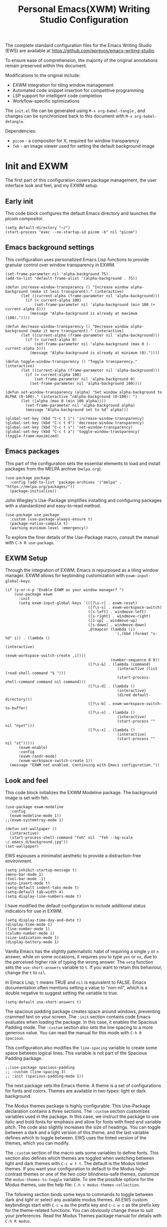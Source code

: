 #+title:        Personal Emacs(XWM) Writing Studio Configuration
#+property:     header-args:elisp :tangle init.el :comments yes :results silent :eval no
#+startup:      content

The complete standard configuration files for the Emacs Writing Studio (EWS) are available at https://github.com/pprevos/emacs-writing-studio. 

To ensure ease of comprehension, the majority of the original annotations remain preserved within this document.

Modifications to the original include:
- EXWM integration for tiling window management
- Automated code snippet insertion for competitive programming
- LSP support for intelligent code completion
- Workflow-specific optimizations
  
The =init.el= file can be generated using =M-x org-babel-tangle= , and changes can be synchronized back to this document with =M-x org-babel-detangle=.

Dependencies:
- =picom= - a compositor for X, required for window transparency
- =feh= - an image viewer used for setting the default background image

#+begin_src elisp :exports none
  ;;; init.el --- Modified Emacs Writing Studio init -*- lexical-binding: t; -*-
  ;; Emacs Writing Studio (https://github.com/pprevos/emacs-writing-studio/) configuration for personal use.
  ;; Modified by G.R. Emlin : March 2025
  ;;
  ;; This file is NOT part of GNU Emacs.
  ;;
  ;; This program is free software; you can redistribute it and/or modify
  ;; it under the terms of the GNU General Public License as published by
  ;; the Free Software Foundation, either version 3 of the License, or
  ;; (at your option) any later version.
  ;;
  ;; This program is distributed in the hope that it will be useful,
  ;; but WITHOUT ANY WARRANTY; without even the implied warranty of
  ;; MERCHANTABILITY or FITNESS FOR A PARTICULAR PURPOSE. See the
  ;; GNU General Public License for more details.
  ;;
  ;; You should have received a copy of the GNU General Public License
  ;; along with this program. If not, see <https://www.gnu.org/licenses/>.
#+end_src

* Init and EXWM

The first part of this configuration covers package management, the user interface look and feel, and my EXWM setup.

** Early init

This code block configures the default Emacs directory and launches the picom compositor.

#+begin_src elisp :exports none
  ;; Set the default Emacs directory and launch the 'picom' compositor.
#+end_src
#+begin_src elisp
  (setq default-directory "~/")
  (start-process "exec --no-startup-id picom -b" nil "picom")
#+end_src

** Emacs background settings

This configuration uses personalized Emacs Lisp functions to provide granular control over window transparency in EXWM.

#+begin_src elisp :exports none
  ;; Loads EXWM background settings
#+end_src  
#+begin_src elisp
  (set-frame-parameter nil 'alpha-background 75)
  (add-to-list 'default-frame-alist '(alpha-background . 75))

  (defun increase-window-transparency () "Increase window alpha-background (make it less transparent)." (interactive) 
         (let ((current-alpha (frame-parameter nil 'alpha-background))) 
           (if (< current-alpha 100) 
               (set-frame-parameter nil 'alpha-background (min 100 (+ current-alpha 5))) 
             (message "Alpha-background is already at maximum (100)."))))

  (defun decrease-window-transparency () "Decrease window alpha-background (make it more transparent)." (interactive) 
         (let ((current-alpha (frame-parameter nil 'alpha-background))) 
           (if (> current-alpha 0) 
               (set-frame-parameter nil 'alpha-background (max 0 (- current-alpha 5))) 
             (message "Alpha-background is already at minimum (0)."))))

  (defun toggle-window-transparency () "Toggle transparency." (interactive) 
         (let ((current-alpha (frame-parameter nil 'alpha-background))) 
           (if (= current-alpha 100) 
               (set-frame-parameter nil 'alpha-background 0) 
             (set-frame-parameter nil 'alpha-background 100))))

  (defun set-window-transparency (alpha) "Set window alpha-background to ALPHA (0-100)." (interactive "nAlpha-background (0-100): ") 
         (let ((alpha (max 0 (min 100 alpha)))) 
           (set-frame-parameter nil 'alpha-background alpha) 
           (message "Alpha-background set to %d" alpha)))

  (global-set-key (kbd "C-c t i") 'increase-window-transparency)
  (global-set-key (kbd "C-c t d") 'decrease-window-transparency)
  (global-set-key (kbd "C-c t s") 'set-window-transparency)
  (global-set-key (kbd "C-c t a") 'toggle-window-transparency)
  (toggle-frame-maximized)
#+end_src

** Emacs packages

This part of the configuration sets the essential elements to load and install packages from the MELPA archive (=melpa.org=).

#+begin_src elisp :exports none
  ;; Set package archives
#+end_src
#+begin_src elisp
  (use-package package 
    :config (add-to-list 'package-archives '("melpa" . "https://melpa.org/packages/")) 
    (package-initialize))
#+end_src

John Wiegley's Use-Package simplifies installing and configuring packages with a standardized and easy-to-read method.

#+begin_src elisp :exports none
  ;; Package Management
#+end_src
#+begin_src elisp
  (use-package use-package 
    :custom (use-package-always-ensure t) 
    (package-native-compile t) 
    (warning-minimum-level :emergency))
#+end_src

To explore the finer details of the Use-Package macro, consult the manual with =C-h R use-package=.

** EXWM Setup

Through the integration of EXWM, Emacs is repurposed as a tiling window manager. EXWM allows for keybinding customization with =exwm-input-global-keys=.

#+begin_src elisp :exports none
  ;; Enable EXWM and configure EXWM Keybindings
#+end_src  
#+begin_src elisp
  (if (y-or-n-p "Enable EXWM as your window manager? ")
      (use-package exwm
        :init
        (setq exwm-input-global-keys `(([?\s-r] . exwm-reset)
                                       ([?\s-s] . exwm-workspace-switch)
                                       ([s-left] . windmove-left)
                                       ([s-right] . windmove-right)
                                       ([s-up] . windmove-up)
                                       ([s-down] . windmove-down)
                                       ,@(mapcar (lambda (i) 
                                                   `(,(kbd (format "s-%d" i)) . (lambda () 
                                                                                  (interactive) 
                                                                                  (exwm-workspace-switch-create ,i)))) 
                                                 (number-sequence 0 9))
                                       ([?\s-&] . (lambda (command) 
                                                    (interactive (list (read-shell-command "$ "))) 
                                                    (start-process-shell-command command nil command)))
                                       ([?\s-d] . (lambda () 
                                                    (interactive) 
                                                    (dired default-directory)))
                                       ([?\s-b] . exwm-workspace-switch-to-buffer)
                                       ([?\s-o] . (lambda () 
                                                    (interactive) 
                                                    (start-process "" nil "nyxt")))
                                       ([?\s-x] . (lambda () 
                                                    (interactive) 
                                                    (start-process "" nil "st")))))
        (exwm-enable)
        :config
        (exwm-randr-mode)
        (exwm-workspace-switch-create 1))
    (message "EXWM not enabled. Continuing with Emacs configuration."))
#+end_src

** Look and feel

This code block initializes the EXWM Modeline package. The background image is set with feh.

#+begin_src elisp :exports none
  ;;; LOOK AND FEEL
  ;; Improves EXWM appearance and defines a function to set the wallpaper using 'feh'.
#+end_src
#+begin_src elisp
  (use-package exwm-modeline
    :config
    (exwm-modeline-mode 1))
  ;;(exwm-systemtray-mode 1)

  (defun set-wallpaper () 
    (interactive) 
    (start-process-shell-command "feh" nil  "feh --bg-scale ~/.emacs.d/background.jpg"))
  (set-wallpaper)
#+end_src

EWS espouses a minimalist aesthetic to provide a distraction-free environment. 

#+begin_src elisp :exports none
  ;; Minimal defaults
#+end_src
#+begin_src elisp
  (setq inhibit-startup-message t)
  (menu-bar-mode 1)
  (tool-bar-mode -1)
  (auto-insert-mode t)
  (setq-default indent-tabs-mode t)
  (setq-default tab-width 4)
  (setq display-line-numbers-mode t)
#+end_src

I have modified the default configuration to include additional status indicators for use in EXWM.

#+begin_src elisp :exports none
  ;; Useful status indicators
#+end_src
#+begin_src elisp
  (setq display-time-day-and-date t)
  (display-time-mode 1)
  (line-number-mode 1)
  (column-number-mode 1)
  (size-indication-mode 1)
  (display-battery-mode 1)
#+end_src

Vanilla Emacs has the slightly paternalistic habit of requiring a single =y= or =n= answer, while on some occasions, it requires you to type =yes= or =no=, due to the perceived higher risk of typing the wrong answer. The ~setq~ function sets the ~use-short-answers~ variable to =t=. If you want to retain this behaviour, change the =t= to =nil=.

In Emacs Lisp, =t= means TRUE and =nil= is equivalent to FALSE. Emacs documentation often mentions setting a value to "non-nil", which is a double negative to suggest setting the variable to true.

#+begin_src elisp :exports none
  ;; Short answers only please
#+end_src
#+begin_src elisp
  (setq-default use-short-answers t)
#+end_src

The spacious padding package creates space around windows, preventing crammed text on your screen. The =:init= section contains code Emacs evaluates when loading the package. In this case, it enables the Spacious Padding mode. The =:custom= section also sets the line spacing to a more generous value. You can read the manual for this mode with =C-h R spacious=.

This configuration also modifies the ~line-spacing~ variable to create some space between logical lines. This variable is not part of the Spacious Padding package.

#+begin_src elisp :exports none
  ;; Spacious padding
#+end_src
#+begin_src elisp
  ;;(use-package spacious-padding 
  ;; :custom (line-spacing 3) 
  ;; :init (spacious-padding-mode 1))
#+end_src

The next package sets the Emacs theme. A theme is a set of configurations for fonts and colors. Themes are available in two types: light or dark background.

The Modus themes package is highly configurable. This Use-Package declaration contains a three sections. The =:custom= section customizes variables used in the package. In this case, we instruct the package to use italic and bold fonts for emphasis and allow for fonts with fixed and variable pitch. The code also slightly increases the size of headings. You can toggle between a dark and a light version of this theme, and the last variable defines which to toggle between. EWS uses the tinted version of the themes, which you can modify.

The =:custom= section of the macro sets some variables to define fonts. This section also defines which themes are toggled when switching between light and dark themes with =C-c w t t=. The default is the Modus tinted themes. If you want your configuration to default to the Modus high-contrast themes or one of the two color blindness-safe themes, customize the ~modus-themes-to-toggle~ variable. To see the possible options for the Modus themes, use the help file: =C-h v modus-themes-collection=.

The following section binds some keys to commands to toggle between dark and light or select any available modus themes. All EWS custom keybindings start with =C-c w= as the prefix key and =C-c w t= as the prefix key for the theme-related functions. You can obviously change these to suit your preferences. Read the Modus Themes package manual for details with =C-h R modus=.

The ~consult-theme~ command invokes the consult package to help you select between installed themes.

As a bonus, this code also installs Port's Ef-Themes package, which is a wonderful collection of light and dark themes.

To set a default theme, run the ~customize-themes~ command and select your preferred version. Click the button to store your chosen default in the =custom.el= file

#+begin_src elisp :exports none
  ;; Modus and EF Themes
#+end_src
#+begin_src elisp
  (use-package modus-themes 
    :custom (modus-themes-italic-constructs t) 
    (modus-themes-bold-constructs t) 
    (modus-themes-mixed-fonts t) 
    (modus-themes-to-toggle '(modus-operandi-tinted modus-vivendi-tinted)) 
    :bind (("C-c w t t" . modus-themes-toggle) 
           ("C-c w t m" . modus-themes-select) 
           ("C-c w t s" . consult-theme)))

  (use-package ef-themes)
  ;;(load-theme 'ef-maris-light t)
  ;;(load-theme 'ef-winter t)
  (load-theme 'ef-elea-dark t)
#+end_src

The next section hooks the Variable Pitch mode to any Org buffer. This means that written prose is displayed in variable pitch, while metadata, code and other items are in fixed pitch. A hook is a construction in Emacs that associates modes with each other. In this case, variable pitch text is enabled for all text mode buffers.

#+begin_src elisp :exports none
  ;; Mixed-pich mode
#+end_src
#+begin_src elisp
  (use-package mixed-pitch 
    :hook (org-mode . mixed-pitch-mode))
#+end_src

This last code snippet in the look-and-feel section changes how Emacs automatically split windows to favour vertical splits over horizontal ones to improve readability. This section also installs the Balanced Windows package, which manages window sizes automatically. For example, when you have three open windows and you close one, the remaining windows each get half the screen.

#+begin_src elisp :exports none
  ;; Window management
  ;; Split windows sensibly
#+end_src
#+begin_src elisp
  (setq split-width-threshold 120 split-height-threshold nil)
#+end_src
#+begin_src elisp  :exports none
  ;; Keep window sizes balanced
#+end_src
#+begin_src elisp
  (use-package balanced-windows 
    :config (balanced-windows-mode))
#+end_src

** Basic configuration

To maintain a clean and predictable initialization process, user customizations are segregated into a =custom.el= file. This strategy insulates the core =init.el=  file from automated modifications. In the case of conflicting variable definitions, the =init.el= file asserts precedence.

#+begin_src elisp :exports none
  ;; Custom settings in a separate file and load the custom settings
#+end_src  
#+begin_src elisp
  (setq-default custom-file (expand-file-name "custom.el" user-emacs-directory))

  (load custom-file 
        :no-error-if-file-is-missing)
#+end_src

Keyboard shortcuts defined in EWS all use the =C-c w= prefix. Access the ~customize-variable~ function with the =C-c w v= shortcut.

#+begin_src elisp
  (keymap-global-set "C-c w v" 'customize-variable)
#+end_src

* Programming

This section details my programming related modifications to the default EWS configuration.

** Accessibility
  
This configuration streamlines Emacs navigation through the integration of Treemacs for project tree visualization, Ace-Window for rapid window switching, and Avy for precise, character-level jumping.

#+begin_src elisp :exports none
  ;; Navigation
#+end_src
#+begin_src elisp
  (use-package treemacs)

  (use-package ace-window 
    :bind ("M-o" . #'ace-window))

  (use-package avy 
    :bind ("C-c z" . #'avy-goto-word-1))
#+end_src

The EXWM edit package facilitates seamless in-Emacs editing of text content from external applications.

#+begin_src elisp :exports none
  ;; Emacs editing in external programs
#+end_src
#+begin_src elisp
  (use-package exwm-edit)
#+end_src

Aesthetic and functional enhancements are implemented via Powerline for a visually rich status bar, and Nerd Icons for comprehensive glyph support.

#+begin_src elisp :exports none
  ;; Misc QoL improvements
#+end_src
#+begin_src elisp
  (use-package powerline)

  (use-package nerd-icons 
    :ensure t)
#+end_src

** Auto-insertion

To expedite competitive programming workflows, context-aware code skeletons are automatically inserted upon file creation. This feature leverages Emacs's built-in auto-insert functionality to provide language-specific templates.

#+begin_src elisp :exports none
  ;; Codeforces Skeletons
#+end_src
#+begin_src elisp
  (auto-insert-mode t)
  (eval-after-load 'autoinsert '(define-auto-insert '("\\.\\(CC?\\|cc\\|cxx\\|cpp\\|c++\\)\\'" . "C++ skeleton") 
                                  '(\n "#include <bits/stdc++.h>" \n \n "using namespace std;" \n \n "int main(int argc, char* argv[]) {" \n "ios::sync_with_stdio(0)\;" \n "cin.tie(0)\;" \n > _ \n "}" > \n)))

  (eval-after-load 'autoinsert '(define-auto-insert '("\\.c\\'" . "C skeleton") 
                                  '(\n "#include <stdio.h>" \n "int main(){" > \n > _ \n "}" > \n)))

  (eval-after-load 'autoinsert '(define-auto-insert '("\\.go\\'" . "Go skeleton") 
                                  '(\n "package main\;" \n "import \"fmt\"\;" \n "func main(){" > \n > _ \n "}" > \n)))
#+end_src

** LSP Client Setup and Code Completion

This configuration uses Eglot as its LSP Client.

#+begin_src elisp :exports none
  ;; Eglot Setup
#+end_src
#+begin_src elisp
  (use-package eglot 
    :hook ((prog-mode) . eglot-ensure))
#+end_src

Company provides seemless code-completion.

#+begin_src elisp :exports none
  ;; Company-mode for code-completion
#+end_src
#+begin_src elisp
  (use-package company 
    :after lsp-mode 
    :config (setq company-minimum-prefix-length 1) 
    (setq company-idle-delay 0.0))
#+end_src

Programming mode hooks are configured to ensure a consistent and productive development environment across various programming languages.

#+begin_src elisp :exports none
  ;; Prog-mode setup
#+end_src
#+begin_src elisp
  (use-package rainbow-delimiters)
  (add-hook 'prog-mode-hook (lambda () 
                              (display-line-numbers-mode t) 
                              (company-mode) 
                              (rainbow-delimiters-mode) 
                              (eglot-ensure)))
#+end_src

Geiser is configured to interface with the MIT Scheme binary.

#+begin_src elisp :exports none
  ;; Geiser setup for SICP
#+end_src
#+begin_src elisp
  (setq geiser-mit-binary "/usr/bin/scheme")
#+end_src

** LeetCode

The Emacs LeetCode client allows you to solve LeetCode problems directly from within Emacs. I find it handy for organizing solution files.

#+begin_src elisp :exports none
  ;; LeetCode client setup
#+end_src

#+begin_src elisp
(use-package leetcode)
(setq leetcode-prefer-language "cpp")
(setq leetcode-prefer-sql "mysql")
(setq leetcode-save-solutions t)
(setq leetcode-directory "~/leetcode")
#+end_src

** Version Control

Jonas Bernoulli's Magit is an exceptionally useful git porcelain for Emacs. 

#+begin_src elisp :exports none
  ;; Magit for Version Control
#+end_src
#+begin_src elisp
  (use-package magit 
    :bind ("C-c g" . #'magit-status) 
    :config (setq magit-diff-refine-hunk t))
#+end_src

The built-in Ediff package compares different files and shows their differences. It also lets you decide how to merge the two versions, like a tracked-changes function in a Word processor. The ~ediff~ family of functions does not split its windows nicely by default, so these settings make the program more straightforward to use.

#+begin_src elisp :exports none
  ;; ediff
#+end_src
#+begin_src elisp
  (use-package ediff 
    :ensure nil 
    :custom (ediff-keep-variants nil) 
    (ediff-split-window-function 'split-window-horizontally) 
    (ediff-window-setup-function 'ediff-setup-windows-plain))

 (use-package diff-hl 
    :hook (prog-mode . diff-hl-mode))
#+end_src

* Using EWS

This section covers enabling EWS functionality, the minibuffer completion system and basic settings to enable writing for humans.
  
** Emacs Writing Studio functionality

EWS also provides a range of bespoke convenience functions for various aspects of the writing process. Ensure you download this file from the EWS repository.

#+begin_src elisp :exports none
  ;; Load EWS functions
#+end_src
#+begin_src elisp
  (load-file (concat (file-name-as-directory user-emacs-directory) "ews.el"))
#+end_src

The ~ews-missing-executables~ function checks if external software is available on your system. Emacs writes a message in the minibuffer if any of the recommended tools are missing. You can jump to the Messages buffer with =C-h e= to review the output. Emacs will function normally when this software is unavailable, but some features might not work.

The input for this function is a list, a series of strings between parenthesis that starts with a tick symbol: ~'("this" "is" "a" "list")~ The tick prevents Emacs from confusing the list of data with a function. In this function, some lists also contains other lists.

This function checks whether all these packages are available on your system. For software in a nested list, such as =("convert" "gm")=, only one of them has to be available, as these programs are alternatives for the same functionality.

#+begin_src elisp :exports none
  ;; Check for missing external software
  ;;
  ;; - soffice (LibreOffice): View and create office documents
  ;; - zip: Unpack ePub documents
  ;; - pdftotext (poppler-utils): Convert PDF to text
  ;; - ddjvu (DjVuLibre): View DjVu files
  ;; - curl: Reading RSS feeds
  ;; - convert (ImageMagick) or gm (GraphicsMagick): Convert image files  ;; - latex (TexLive, MacTex or MikTeX): Preview LaTex and export Org to PDF
  ;; - hunspell: Spellcheck. Also requires a hunspell dictionary
  ;; - grep: Search inside files
  ;; - gs (GhostScript) or mutool (MuPDF): View PDF files
  ;; - mpg321, ogg123 (vorbis-tools), mplayer, mpv, vlc: Media players
  ;; - git: Version control
#+end_src
#+begin_src elisp
  (ews-missing-executables '("soffice" "zip" "pdftotext" "ddjvu" "curl" ("convert" "gm") "latex" "hunspell" "grep" ("gs" "mutool") 
                             ("mpg321" "ogg123" "mplayer" "mpv" "vlc") "git"))
#+end_src

** Minibuffer completion
EWS uses the Vertico-Orderless-Marginalia stack of minibuffer completion packages in their standard configuration. 

#+begin_src elisp :exports none
  ;; MINIBUFFER COMPLETION

  ;; Enable vertico
#+end_src
#+begin_src elisp
  (use-package vertico 
    :init (vertico-mode) 
    :custom (vertico-sort-function 'vertico-sort-history-alpha))
#+end_src
#+begin_src elisp :exports none
  ;; Persist history over Emacs restarts.
#+end_src
#+begin_src elisp
  (use-package savehist 
    :init (savehist-mode))
#+end_src
#+begin_src elisp :exports none
  ;; Search for partial matches in any order
#+end_src
#+begin_src elisp
  (use-package orderless 
    :custom (completion-styles '(orderless basic)) 
    (completion-category-defaults nil) 
    (completion-category-overrides '((file (styles partial-completion)))))
#+end_src
#+begin_src elisp :exports none
  ;; Enable richer annotations using the Marginalia package
#+end_src
#+begin_src elisp
  (use-package marginalia 
    :init (marginalia-mode))
#+end_src

** Keyboard shortcuts menu
The Which-Key package improves the discoverability of keyboard shortcuts with a popup in the minibuffer.

Due to the naming conventions in Emacs, most functions start with the package name, so some can be long. The problem is that the most interesting part of a function name is at the end of the string, so we don't want that to be hidden. This configuration widens the columns a bit to prevent truncated function names. This configuration also instructs Which-Key to order the list by function name rather than by key. 

#+begin_src elisp :exports none
  ;; Improve keyboard shortcut discoverability
#+end_src
#+begin_src elisp
  (use-package which-key 
    :config (which-key-mode) 
    :custom (which-key-max-description-length 40) 
    (which-key-lighter nil) 
    (which-key-sort-order 'which-key-description-order))
#+end_src

** Improved help functionality
Emacs is advertised as a "self-documenting text editor". While this is not entirely correct (if only computer code could document itself), every aspect of Emacs is documented within the source code.

Emacs has two levels of help. Firstly, there are the manuals for Emacs itself and some of the packages. Also each individual command and function contains documentation. The Helpful package by Wilfred Hughes adds contextual information to the built-in Emacs help. For example, when asking for documentation about a variable, the help file links to its customization screen or the source code.

#+begin_src elisp :exports none
  ;; Improved help buffers
#+end_src
#+begin_src elisp
  (use-package helpful 
    :bind (("C-h f" . helpful-function) 
           ("C-h x" . helpful-command) 
           ("C-h k" . helpful-key) 
           ("C-h v" . helpful-variable)))
#+end_src

** Configure text modes
Emacs is principally designed for developing computer code, so it needs some modifications to enable writing text for humans. The config first ensures that Emacs does not try to install Text-Mode as a package, because it is built-in.

Secondly, we hook Visual Line Mode to Text Mode. Visual Line mode wraps long lines to the nearest word to fit in the current window, as is common in word processing software.

By default, Emacs does not replace text when you select a section and start typing, which is unusual behaviour when writing prose. The =:init= section enables a more common default so that selected text is deleted when typed over. The =:custom= section enables the page-up and page-down keys to scroll to the top or bottom of a buffer. This section also redefines the way Emacs defines a sentence. The last variable saves any existing clipboard text into the kill ring for better operability between the operating system's clipboard and Emacs's kill ring.

#+begin_src elisp :exports none
  ;;; Text mode settings
#+end_src
#+begin_src elisp
  (use-package text-mode 
    :ensure nil 
    :hook (text-mode . visual-line-mode) 
    :init (delete-selection-mode t) 
    :custom (sentence-end-double-space nil) 
    (scroll-error-top-bottom t) 
    (save-interprogram-paste-before-kill t))
#+end_src

** Spellchecking
Writing without automated spell-checking would be quite annoying, even for the most experienced authors. The Flyspell package interfaces with the Hunspell software and the relevant dictionary to check spelling on the fly.

You must change the standard dictionary to your local variety with the ~ews-hunspell-dictionaries~  variable. EWS uses this particular variable because the dictionaries are set in two places to enable multilingual spelling. You can set multiple dictionaries for the same buffer.

#+begin_src elisp :exports none
  ;; Check spelling with flyspell and hunspell
#+end_src
#+begin_src elisp
  (use-package flyspell 
    :custom (ispell-program-name "hunspell") 
    (ispell-dictionary ews-hunspell-dictionaries) 
    (flyspell-mark-duplications-flag nil) ;; Writegood mode does this
    (org-fold-core-style 'overlays) ;; Fix Org mode bug
    :config (ispell-set-spellchecker-params) 
    (ispell-hunspell-add-multi-dic ews-hunspell-dictionaries) 
    :hook (text-mode . flyspell-mode) 
    :bind (("C-c w s s" . ispell) 
           ("C-;"       . flyspell-auto-correct-previous-word)))
#+end_src

** Ricing Org mode
This part of the configuration sets a bunch of variables to improve the design of Org buffers. To learn what these variables do, use =C-h v= and enter the variable name.

Org has a plethora of variables to change its interface. You can add other variables or remove some to make Org look how you prefer. For example, to enable alphabetical lists and numerals, you must customize the ~org-list-allow-alphabetical~ variable to =t=. This adds =a.=, =A.=, =a)= and =A)= as additional options to number a list.

#+begin_src elisp :exports none
  ;;; Ricing Org mode
#+end_src  
#+begin_src elisp
  (use-package org 
    :custom (org-startup-indented t) 
    (org-hide-emphasis-markers t) 
    (org-startup-with-inline-images t) 
    (org-image-actual-width '(450)) 
    (org-fold-catch-invisible-edits 'error) 
    (org-pretty-entities t) 
    (org-use-sub-superscripts "{}") 
    (org-id-link-to-org-use-id t) 
    (org-fold-catch-invisible-edits 'show))
#+end_src

The above code snippet hides emphasis markers from view for an uncluttered screen. Emphasis markers are the symbols used to indicate italics, bold and other font decorations, for example =_italic_=. Hiding the syntax of a plain text document is not ideal because it obfuscates essential information. The Org Appear package by Alice P. Hacker shows hidden markers in Org buffers when the cursor is used for an emphasized word, giving us the best of both worlds.

#+begin_src elisp :exports none
  ;; Show hidden emphasis markers
#+end_src
#+begin_src elisp  
  (use-package org-appear 
    :hook (org-mode . org-appear-mode))
#+end_src

The Org Fragtog package is similar to Org Appear but for LaTeX snippets. It automatically toggles Org mode LaTeX fragment previews as the cursor enters and exits them. By default, the text is small and can become unreadable when changing between dark and light themes.

The =org-format-latex-options= variable controls the way Emacs presents fragments. This variable is a list with properties such as colours and size. The =plist-put= function lets you change options in the list. The foreground and background are set to take the same colour as your text. If you change from dark to light mode or vice versa, you should evaluate the ~org-latex-preview~ function (=C-c C-x C-l=) to change the preview images.

Automated LaTeX previews are disabled because they can delay loading a page and cause trouble when the user does not have LaTeX installed.

#+begin_src elisp :exports none
  ;; LaTeX previews
#+end_src
#+begin_src elisp
  (use-package org-fragtog 
    :after org 
    :hook (org-mode . org-fragtog-mode) 
    :custom (org-startup-with-latex-preview nil) 
    (org-format-latex-options (plist-put org-format-latex-options 
                                         :scale 2) 
                              (plist-put org-format-latex-options 
                                         :foreground 'auto) 
                              (plist-put org-format-latex-options 
                                         :background 'auto)))
#+end_src

The last package to modify Org buffers is Org Modern. However, most of the features have been switched off because it might be better for beginning users not to hide semantic symbols. You can experiment with changing these settings to change the look and feel of Org buffers. 

#+begin_src elisp :exports none
  ;; Org modern: Most features are disabled for beginning users
#+end_src
#+begin_src elisp
  (use-package org-modern 
    :hook (org-mode . org-modern-mode) 
    :custom (org-modern-table nil) 
    (org-modern-keyword nil) 
    (org-modern-timestamp nil) 
    (org-modern-priority nil) 
    (org-modern-checkbox nil) 
    (org-modern-tag nil) 
    (org-modern-block-name nil) 
    (org-modern-keyword nil) 
    (org-modern-footnote nil) 
    (org-modern-internal-target nil) 
    (org-modern-radio-target nil) 
    (org-modern-statistics nil) 
    (org-modern-progress nil))
#+end_src
* Inspiration
** Read e-books
The built-in Doc-View package can read various file formats with the assistance of external software. This configuration increases the resolution of the generated image file and raises the threshold for warning before opening large files to fifty MB ($50 \times 2^{20}$).

Reading PDF files requires the GhostScript or MuPDF package. When the Poppler package is available, you can convert a PDF to text for easier searching and copying. To view DjVu files, you need the DjVuLibre library to parse them.

#+begin_src elisp :exports none
  ;; INSPIRATION

  ;; Doc-View
#+end_src
#+begin_src elisp
  (use-package doc-view 
    :custom (doc-view-resolution 300) 
    (large-file-warning-threshold (* 50 (expt 2 20))))
#+end_src

The Nov package by Vasilij Schneidermann provides valuable functionality for viewing ePub books inside Emacs. The init section ensures that any file with an =epub= extension is associated with this package. An ePub file is essentially a compressed website, so you will need the Zip program to enable reading these files.

#+begin_src elisp :exports none
  ;; Read ePub files
#+end_src
#+begin_src elisp
  (use-package nov 
    :init (add-to-list 'auto-mode-alist '("\\.epub\\'" . nov-mode)))
#+end_src

Emacs can read documents produced by standard office software. To achieve this, it converts these files to PDF with LibreOffice and presents them as such.

A confirmed bug in Org mode (version 9.6.15) overrides the associations between LibreOffice and Doc View mode. The code below is a workaround for reinstating the desired behaviour and associating the various file extensions with Doc View. This bug fix is optional if you use Org 9.7 and beyond.

#+begin_src elisp :exports none
  ;; Reading LibreOffice files

  ;; Fixing a bug in Org Mode pre-9.7
  ;; Org mode clobbers associations with office documents
#+end_src
#+begin_src elisp
  (use-package ox-odt 
    :ensure nil 
    :config (add-to-list 'auto-mode-alist '("\\.\\(?:OD[CFIGPST]\\|od[cfigpst]\\)\\'" . doc-view-mode-maybe)))
#+end_src

** Bibliographies
These lines of code add two field types to BibTeX entries: keywords to help you order your literature and a link to a file so you can read any attachments in Emacs.

The ~ews-register-bibtex~ function assigns all =.bib= files in the ~ews-bibliography-directory~ variable to the list of global BibTeX files. You need to set this variable to the location where you store your bibliography.

#+begin_src elisp :exports none
  ;; Managing Bibliographies
#+end_src
#+begin_src elisp
  (use-package bibtex 
    :custom (bibtex-user-optional-fields '(("keywords" "Keywords to describe the entry" "") 
                                           ("file"     "Relative or absolute path to attachments" "" ))) 
    (bibtex-align-at-equal-sign t) 
    :config (ews-bibtex-register) 
    :bind (("C-c w b r" . ews-bibtex-register)))
#+end_src

The Biblio package enables you to extract literature from various databases.

#+begin_src elisp :exports none
  ;; Biblio package for adding BibTeX records
#+end_src
#+begin_src elisp
  (use-package biblio 
    :bind (("C-c w b b" . ews-bibtex-biblio-lookup)))
#+end_src

Citar is the workhorse package for managing a bibliography and citations. It provides an interface between your text and the bibliography.

#+begin_src elisp :exports none
  ;; Citar to access bibliographies
#+end_src
#+begin_src elisp
  (use-package citar 
    :defer t 
    :custom (citar-bibliography ews-bibtex-files) 
    :bind (("C-c w b o" . citar-open)))
#+end_src

** Reading websites
The Elfeed package helps with reading RSS files, and the Elfeed-Org package lets you configure RSS feeds with an Org file.

#+begin_src elisp :exports none
  ;; Read RSS feeds with Elfeed
#+end_src
#+begin_src elisp
  (use-package elfeed 
    :custom (elfeed-db-directory (expand-file-name "elfeed" user-emacs-directory)) 
    (elfeed-show-entry-switch 'display-buffer) 
    :bind ("C-c w e" . elfeed))
#+end_src
#+begin_src elisp :exports none
  ;; Configure Elfeed with org mode
#+end_src
#+begin_src elisp
  (use-package elfeed-org 
    :config (elfeed-org) 
    :custom (rmh-elfeed-org-files (list (concat (file-name-as-directory (getenv "HOME")) "elfeed.org"))))
#+end_src

The Org-Webtools package makes it easy to insert hyperlinks by converting the content of the kill ring to an Org hyperlink.

#+begin_src elisp :exports none
  ;; Easy insertion of weblinks
#+end_src
#+begin_src elisp
  (use-package org-web-tools 
    :bind (("C-c w w" . org-web-tools-insert-link-for-url)))
#+end_src

** Playing multimedia files
The EMMS (Emacs MultiMedia System) package provides an interface to various multimedia players. You need one of these programs installed: =mpg321=, =ogg123= (vorbis-tools), =mplayer=, =mpv=, or VLC. 

#+begin_src elisp :exports none
  ;; Emacs Multimedia System
#+end_src
#+begin_src elisp
  (use-package emms 
    :config (require 'emms-setup) 
    (require 'emms-mpris) 
    (emms-all) 
    (emms-default-players) 
    (emms-mpris-enable) 
    :custom (emms-browser-covers #'emms-browser-cache-thumbnail-async) 
    :bind (("C-c w m b" . emms-browser) 
           ("C-c w m e" . emms) 
           ("C-c w m p" . emms-play-playlist ) 
           ("<XF86AudioPrev>" . emms-previous) 
           ("<XF86AudioNext>" . emms-next) 
           ("<XF86AudioPlay>" . emms-pause)))
#+end_src

** Opening files with external software
The OpenWith package by Markus Trisk lets you open files in external software. 

#+begin_src elisp
  (use-package openwith 
    :config (openwith-mode t) 
    :custom (openwith-associations nil))
#+end_src

* Ideation
** Org capture
The possibilities for capture templates are extensive and depend on your use cases. This configuration is only an example of the options. The Org documentation provides lots of detail (=C-h R org <ret> capture=). You will also need to customize the ~org-default-notes-file~ variable.

#+begin_src elisp :exports none
  ;; Fleeting notes
#+end_src
#+begin_src elisp
  (use-package org 
    :bind (("C-c c" . org-capture) 
           ("C-c l" . org-store-link)) 
    :custom (org-goto-interface 'outline-path-completion) 
    (org-capture-templates '(("f" "Fleeting note" item (file+headline org-default-notes-file "Notes") "- %?") 
                             ("p" "Permanent note" plain (file denote-last-path) #'denote-org-capture 
                              :no-save t 
                              :immediate-finish nil 
                              :kill-buffer t 
                              :jump-to-captured t) 
                             ("t" "New task" entry (file+headline org-default-notes-file "Tasks") "* TODO %i%?"))))
#+end_src
    
** Denote
Denote is a flexible note-taking and file management package. Refer to the extensive Denote manual with =C-h R denote=. At a minimum, you need to configure the ~denote-directory~ variable to indicate the location of your notes.

The EWS package includes a convenience function to improve how Denote displays links to attachments, linked to the ~denote-link-description-function~.

#+begin_src elisp :exports none
  ;; Denote
#+end_src
#+begin_src elisp
  (use-package denote 
    :defer t 
    :custom (denote-sort-keywords t) 
    (denote-link-description-function #'ews-denote-link-description-title-case) 
    :hook (dired-mode . denote-dired-mode) 
    :custom-face (denote-faces-link ((t (:slant italic)))) 
    :init (require 'denote-org-extras) 
    :bind (("C-c w d b" . denote-find-backlink) 
           ("C-c w d d" . denote-date) 
           ("C-c w d l" . denote-find-link) 
           ("C-c w d h" . denote-org-extras-link-to-heading) 
           ("C-c w d i" . denote-link-or-create) 
           ("C-c w d k" . denote-rename-file-keywords) 
           ("C-c w d n" . denote) 
           ("C-c w d r" . denote-rename-file) 
           ("C-c w d R" . denote-rename-file-using-front-matter)))
#+end_src

The Consult package provides some convenience functionality to make life easier.

The ~consult-org-heading~ command provides a table of contents of the Org mode file to quickly move around a large file. The ~consult-grep~ function lets you search through files in the current directory. The search functionality requires access to the Grep software. 

Consult has a lot more functionality that replaces some base Emacs commands with more convenient version. Most of these have not been enabled to ensure we stay as close as possible to vanilla Emacs. The Consult online documentation provides detailed descriptions of these enhanced commands.

#+begin_src elisp :exports none
  ;; Consult convenience functions
#+end_src
#+begin_src elisp
  (use-package consult 
    :bind (("C-c w h" . consult-org-heading) 
           ("C-c w g" . consult-grep)) 
    :config (setq read-buffer-completion-ignore-case t) 
    (setq read-file-name-completion-ignore-case t) 
    (setq completion-ignore-case t))
#+end_src

Consult Notes is a convenience package that builds on Consult. It provides access to Denote files and also lets you search through your notes.

#+begin_src elisp :exports none
  ;; Consult-Notes for easy access to notes
#+end_src
#+begin_src elisp
  (use-package consult-notes 
    :bind (("C-c w d f" . consult-notes) 
           ("C-c w d g" . consult-notes-search-in-all-notes)) 
    :init (consult-notes-denote-mode))
#+end_src

The Citar-Denote package lets you create a many-to-many relationship between your Denote notes and items in your bibliography.

#+begin_src elisp :exports none
  ;; Citar-Denote to manage literature notes
#+end_src
#+begin_src elisp
  (use-package citar-denote 
    :custom (citar-open-always-create-notes t) 
    :init (citar-denote-mode) 
    :bind (("C-c w b c" . citar-create-note) 
           ("C-c w b n" . citar-denote-open-note) 
           ("C-c w b x" . citar-denote-nocite) 
           :map org-mode-map ("C-c w b k" . citar-denote-add-citekey) 
           ("C-c w b K" . citar-denote-remove-citekey) 
           ("C-c w b d" . citar-denote-dwim) 
           ("C-c w b e" . citar-denote-open-reference-entry)))
#+end_src

The Denote-Explore package provides convenience functions to manage your collection of notes and attachments.

#+begin_src elisp :exports none
  ;; Explore and manage your Denote collection
#+end_src
#+begin_src elisp
  (use-package denote-explore 
    :bind (;; Statistics
           ("C-c w x c" . denote-explore-count-notes) 
           ("C-c w x C" . denote-explore-count-keywords) 
           ("C-c w x b" . denote-explore-barchart-keywords) 
           ("C-c w x e" . denote-explore-barchart-filetypes)
           ;; Random walks
           ("C-c w x r" . denote-explore-random-note) 
           ("C-c w x l" . denote-explore-random-link) 
           ("C-c w x k" . denote-explore-random-keyword) 
           ("C-c w x x" . denote-explore-random-regex)
           ;; Denote Janitor
           ("C-c w x d" . denote-explore-identify-duplicate-notes) 
           ("C-c w x z" . denote-explore-zero-keywords) 
           ("C-c w x s" . denote-explore-single-keywords) 
           ("C-c w x o" . denote-explore-sort-keywords) 
           ("C-c w x w" . denote-explore-rename-keyword)
           ;; Visualize denote
           ("C-c w x n" . denote-explore-network) 
           ("C-c w x v" . denote-explore-network-regenerate) 
           ("C-c w x D" . denote-explore-degree-barchart)))
#+end_src

* Production
** Managing the writing process
The EWS repository provides some Org-related convenience files for inserting notes, drawers, and counting words. At this stage, the screenshot command is experimental.

#+begin_src elisp :exports none
  ;; Set some Org mode shortcuts
#+end_src
#+begin_src elisp
  (use-package org 
    :bind (:map org-mode-map ("C-c w n" . ews-org-insert-notes-drawer) 
                ("C-c w p" . ews-org-insert-screenshot) 
                ("C-c w c" . ews-org-count-words)))
#+end_src

The Olivetti package removes distractions from the screen and converts your Emacs session to an electronic typewriter. The ~ews-olivetti~ function stores the screen configuration before you activate the distraction-free writing mode. When you disable Olivetti mode with this function then the original configuration is restored.

#+begin_src elisp :exports none
  ;; Distraction-free writing
#+end_src
#+begin_src elisp
  (use-package olivetti 
    :demand t 
    :bind (("C-c w o" . ews-olivetti)))
#+end_src

Undo-Tree provides a graphical view of the various versions of the current buffer.

#+begin_src elisp :exports none
  ;; Undo Tree
#+end_src
#+begin_src elisp
  (use-package undo-tree 
    :config (global-undo-tree-mode) 
    :custom (undo-tree-auto-save-history nil) 
    :bind (("C-c w u" . undo-tree-visualize)))
#+end_src

** Citations
This configuration sets the global bibliography equal to the ~ews-bibtex-files~ variable. To set this variable, configure the ~ews-bibtex-directory~ to register bibliography files and run the ~ews-bibtex-register~ function every time you add new bib-files.

#+begin_src elisp :exports none
  ;; Export citations with Org Mode
#+end_src
#+begin_src elisp
  (require 'oc-natbib)
  (require 'oc-csl)

  (setq org-cite-global-bibliography ews-bibtex-files org-cite-insert-processor 'citar org-cite-follow-processor 'citar org-cite-activate-processor 'citar)
#+end_src

** Quality assurance
Emacs can hook into the dictionary server at =dict.org= and the Powerthesaurus package integrates with =powerthesaurus.org=.

#+begin_src elisp :exports none
  ;; Lookup words in the online dictionary
#+end_src
#+begin_src elisp
  (use-package dictionary 
    :custom (dictionary-server "dict.org") 
    :bind (("C-c w s d" . dictionary-lookup-definition)))
#+end_src
#+begin_src elisp
  (use-package powerthesaurus 
    :bind (("C-c w s p" . powerthesaurus-transient)))
#+end_src

The Writegood package helps to detect weasel words, passive writing, and repeated words. It also contains functions to estimate a text's complexity using the Flesch-Kincaid test.

#+begin_src elisp :exports none
  ;; Writegood-Mode for weasel words, passive writing and repeated word detection
#+end_src
#+begin_src elisp
  (use-package writegood-mode 
    :bind (("C-c w s r" . writegood-reading-ease) 
           ("C-c w s l" . writegood-grade-level)) 
    :hook (text-mode . writegood-mode))
#+end_src

The TitleCase package strives for the most accurate title-casing of sentences, lines, and regions of text in English prose. You can customize the ~titlecase-style~ variable 

The EWS convenience function can do this for all headings in an Org file to ensure consistency.

#+begin_src elisp :exports none
  ;; Titlecasing
#+end_src
#+begin_src elisp
  (use-package titlecase 
    :bind (("C-c w s t" . titlecase-dwim) 
           ("C-c w s c" . ews-org-headings-titlecase)))
#+end_src

** Abbreviations
Abbrev mode is a built-in program that helps you speed up your writing by defining abbreviations and common spelling mistakes and automatically replacing them with words, sentences, or complete paragraphs.

#+begin_src elisp :exports none
  ;; Abbreviations
#+end_src
#+begin_src elisp
  (add-hook 'text-mode-hook 'abbrev-mode)
#+end_src

The Lorem Ipsum generator can be helpful when designing a document's layout. This package inserts dummy Latin text into a buffer. 

#+begin_src elisp :exports none
  ;; Lorem Ipsum generator
#+end_src
#+begin_src elisp
  (use-package lorem-ipsum 
    :custom (lorem-ipsum-list-bullet "- ") ;; Org mode bullets
    :init (setq lorem-ipsum-sentence-separator (if sentence-end-double-space "  " " ")) 
    :bind (("C-c w s i" . lorem-ipsum-insert-paragraphs)))
#+end_src

** Other text in modes
Org is fantastic, but it is not the only text mode useful for authors. EWS installs both Markdown and Fountain.

#+begin_src elisp :exports none
  ;; Enable Other text modes

  ;; Fontain mode for writing scrits
#+end_src
#+begin_src elisp
  (use-package fountain-mode)
#+end_src
#+begin_src elisp :exports none
  ;; Markdown mode
#+end_src
#+begin_src elisp
  (use-package markdown-mode)
#+end_src

* Publication
** Basic settings
This snippet sets some basic export settings for org mode. You can either set  these as variable to apply them to all files by default, or insert them as keywords in your front matter. 

Read the Export Settings section in to Org manual for a detailed description of the possible configurations.

The timestamp for exporting files is set to the European date format of day, month, and year. If you publish for American audiences, perhaps you like to modify the ~org-export-date-timestamp-format~ to ="%B %e %Y"=. These letters stand for the full name of the month, the day number without leading zero, and the year in four digits. See the documentation of the ~format-time-string~ function for details on how to format dates in other methods.

#+begin_src elisp :exports none
  ;; PUBLICATION

  ;; Generic Org Export Settings
#+end_src
#+begin_src elisp
  (use-package org 
    :custom (org-export-with-drawers nil) 
    (org-export-with-todo-keywords nil) 
    (org-export-with-toc nil) 
    (org-export-with-smart-quotes t) 
    (org-export-date-timestamp-format "%e %B %Y"))
#+end_src

** Epub
The ox-ePub package exports Org files to the most common e-book format. The ~ox-org~  export is required to enable exporting to Org to prevent issues with the table of contents. 

#+begin_src elisp :exports none
  ;; epub export
#+end_src
#+begin_src elisp
  (use-package ox-epub 
    :demand t 
    :init (require 'ox-org))
#+end_src

** Latex

This configuration part defines the export process from Org to TeX to PDF. This setup also removes any temporary files created in the process. You will obviously need a working version of LaTeX with all relevant packages  installed on your computer.

#+begin_src elisp :exports none
  ;; LaTeX PDF Export settings
#+end_src
#+begin_src elisp
  (use-package ox-latex 
    :ensure nil 
    :demand t 
    :custom
    ;; Multiple LaTeX passes for bibliographies
    (org-latex-pdf-process '("pdflatex -interaction nonstopmode -output-directory %o %f" "bibtex %b" "pdflatex -shell-escape -interaction nonstopmode -output-directory %o %f" "pdflatex -shell-escape -interaction nonstopmode -output-directory %o %f"))
    ;; Clean temporary files after export
    (org-latex-logfiles-extensions (quote ("lof" "lot" "tex~" "aux" "idx" "log" "out" "toc" "nav" "snm" "vrb" "dvi" "fdb_latexmk" "blg" "brf" "fls" "entoc" "ps" "spl" "bbl" "tex" "bcf"))))
#+end_src

The next part defines the EWS document class, which is used to produce the paperback version of this book.

The first part of the code defines the name used in the Org file, in this case =#+latex_class: ews=. The next par is the preamble in LaTeX code. Note that backslashes need to be escaped by using two of them. Org also adds standard packages, read the documentation for ~org-latex-classes~ for details on how to modify the standard inclusions.

The last section defines how the heading levels in the Org file are translated to LaTeX commands. This code defines the first three Org heading levels.

#+begin_src elisp :exports none
  ;; EWS paperback configuration
#+end_src
#+begin_src elisp
  (with-eval-after-load 'ox-latex (add-to-list 'org-latex-classes '("ews" "\\documentclass[11pt, twoside, hidelinks]{memoir}
        \\setstocksize{9.25in}{7.5in}
        \\settrimmedsize{\\stockheight}{\\stockwidth}{*}
        \\setlrmarginsandblock{2cm}{1cm}{*}
        \\setulmarginsandblock{1.5cm}{2.25cm}{*}
        \\checkandfixthelayout
        \\setcounter{tocdepth}{0}
        \\OnehalfSpacing
        \\usepackage{ebgaramond}
        \\usepackage[htt]{hyphenat}
        \\chapterstyle{bianchi}
        \\setsecheadstyle{\\normalfont \\raggedright \\textbf}
        \\setsubsecheadstyle{\\normalfont \\raggedright \\textbf}
        \\setsubsubsecheadstyle{\\normalfont\\centering}
        \\renewcommand\\texttt[1]{{\\normalfont\\fontfamily{cmvtt}
          \\selectfont #1}}
        \\usepackage[font={small, it}]{caption}
        \\pagestyle{myheadings}
        \\usepackage{ccicons}
        \\usepackage[authoryear]{natbib}
        \\bibliographystyle{apalike}
        \\usepackage{svg}" ("\\chapter{%s}" . "\\chapter*{%s}") 
        ("\\section{%s}" . "\\section*{%s}") 
        ("\\subsection{%s}" . "\\subsection*{%s}") 
        ("\\subsubsection{%s}" . "\\subsubsection*{%s}"))))
#+end_src

* Administration
** Getting Things Done
The Org configuration for managing actions and projects sets a custom agenda item that shows the agenda for the next three days, a list of to-do items marked =NEXT=, and a list of items marked =WAIT=.

The ~org-agenda-custom-commands~ variable provides a highly flexible system for crafting agenda views. You could, for example, build an agenda for your private actions and one for your work.

#+begin_src elisp :exports none
  ;;; ADMINISTRATION

  ;; Bind org agenda command and custom agenda
#+end_src
#+begin_src elisp
  (use-package org 
    :custom (org-agenda-custom-commands '(("e" "Agenda, next actions and waiting" ((agenda "" ((org-agenda-overriding-header "Next three days:") 
                                                                                               (org-agenda-span 3) 
                                                                                               (org-agenda-start-on-weekday nil))) 
                                                                                   (todo "NEXT" ((org-agenda-overriding-header "Next Actions:"))) 
                                                                                   (todo "WAIT" ((org-agenda-overriding-header "Waiting:"))))))) 
    :bind (("C-c a" . org-agenda)))
#+end_src

** Manage files
The Dired package is a convenient and powerful tool for organising your drives and accessing your information. Dired lists files and directories in alphabetical order. I prefer a different view, which shows directories on top and files below them. The ~dired-listing-switches~ variable determines how files are displayed in a Dired buffer.

The ~dired-dwim-target~ variable instructs to guess a default target directory. This means that if a Dired buffer is displayed in some window, use that directory instead of this Dired buffer's current directory.

The ~delete-by-moving-to-trash~ variable moves deleted files to the wastebasket instead of vanishing them into thin air.

The last line enables opening new directories in the same buffer as the current one (using the =a= key), preventing littering your session with Dired buffers. The first time you use this, Emacs asks you to confirm whether you would like to use this option.

#+begin_src elisp :exports none
  ;; FILE MANAGEMENT
#+end_src
#+begin_src elisp
  (use-package dired 
    :ensure nil 
    :commands (dired dired-jump) 
    :custom (dired-listing-switches "-goah --group-directories-first --time-style=long-iso") 
    (dired-dwim-target t) 
    (delete-by-moving-to-trash t) 
    :init (put 'dired-find-alternate-file 'disabled nil))
#+end_src

The default setting for Dired is to show hidden files, even though they are hidden for a reason. This configuration uses ~dired-omit-mode~ to remove
these hidden files from view. You can toggle this behaviour with the full stop key.

#+begin_src elisp :exports none
  ;; Hide or display hidden files
#+end_src
#+begin_src elisp
  (use-package dired 
    :ensure nil 
    :hook (dired-mode . dired-omit-mode) 
    :bind (:map dired-mode-map ( "."     . dired-omit-mode)) 
    :custom (dired-omit-files "^\\.[a-zA-Z0-9]+"))
#+end_src

The ~dired-narrow~ package provides some convenience functions to filter a Dired buffer by a search criterion or a regular expression. 

#+begin_src R
  (use-package dired-narrow)
#+end_src

This next bit of configuration defines how Emacs manages automated backups. The default setting is that the system stores these files in the folder where the original files live, cluttering folders with copies of your stuff.

The setting below modifies the =backup-directory-alist= variable so that Emacs saves all backups (indicated by ="."=) in the =bak= subdirectory of your init folder. Alternatively, you could instruct Emacs not to save backups with ~(setq-default make-backup-files nil)~. I prefer keeping backups as they have saved my bacon a few times.

This configuration also eliminates lock files, which are only useful when working in shared folders. Lock files prevent other users from opening a file when another user is already editing it, but create a lot of clutter when writing by yourself. Change this variable to =t= if you collaborate with others or maintain fles on multiple systems through a file-sharing service such as Nextcloud.

#+begin_src elisp :exports none
  ;; Backup files
#+end_src
#+begin_src elisp
  (setq-default backup-directory-alist `(("." . ,(expand-file-name "backups/" user-emacs-directory))) version-control t delete-old-versions t create-lockfiles nil)
#+end_src

Emacs saves a list of recent files using the =recentf= package. This package maintains a list of recently opened files and makes it easy to visit them. The recent files list is automatically saved across Emacs sessions. By default, the recent files mode stores the last twenty opened files, which you can change by adjusting the ~recentf-max-saved-items~ variable, which in EWS is fifty.

#+begin_src elisp :exports none
  ;; Recent files
#+end_src
#+begin_src elisp
  (use-package recentf 
    :config (recentf-mode t) 
    :custom (recentf-max-saved-items 50) 
    :bind (("C-c w r" . recentf-open)))
#+end_src

This last file package enables you to set bookmarks for your favourite locations. The ~bookmark-save-flag~ is set to one, so the bookmarks file is saved every time you add a new one. The default value only saves it when you exit Emacs, which means you could lose bookmarks in the unlikely event of an Emacs or system crash.

#+begin_src elisp :exports none
  ;; Bookmarks
#+end_src
#+begin_src elisp
  (use-package bookmark 
    :custom (bookmark-save-flag 1) 
    :bind ("C-x r d" . bookmark-delete))
#+end_src

** Viewing images
Emacs has two modes for viewing and managing images. The image viewer shows individual images, but you can also browse through a directory with the left and right arrow keys.

To enable image manipulation, you will need to install ImageMagic.

Using =C-<ret>= opens an image in the Dired buffer in your favourite editor. The ~image-dired-external-viewer~ variable defines the program you use to edit pictures, in my case GIMP, the GNU Image Manipulation Program.

#+begin_src elisp :exports none
  ;; Image viewer
#+end_src
#+begin_src elisp
  (use-package emacs 
    :custom (image-dired-external-viewer "gimp") 
    :bind ((:map image-mode-map ("k" . image-kill-buffer) 
                 ("<right>" . image-next-file) 
                 ("<left>"  . image-previous-file)) 
           (:map dired-mode-map ("C-<return>" . image-dired-dired-display-external))))
#+end_src

The built-in Image-Dired package can generate thumbnails from within a Dired buffer and let you work on images from there. 

#+begin_src elisp
  (use-package image-dired 
    :bind (("C-c w I" . image-dired)) 
    (:map image-dired-thumbnail-mode-map ("C-<right>" . image-dired-display-next) 
          ("C-<left>"  . image-dired-display-previous)))
#+end_src

* Advanced export settings for EWS                                  :noexport:
#+begin_src elisp
  ;; ADVANCED UNDOCUMENTED EXPORT SETTINGS FOR EWS

  ;; Use GraphViz for flow diagrams
  ;; requires GraphViz software
  (org-babel-do-load-languages 'org-babel-load-languages '((dot . t))) ; this line activates GraphViz dot
#+end_src

